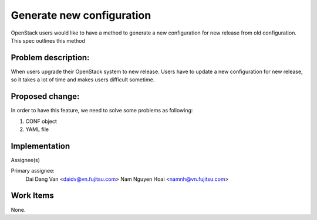 ..
 This work is licensed under a Creative Commons Attribution 3.0 Unported
 License.

 http://creativecommons.org/licenses/by/3.0/legalcode

==========================
Generate new configuration
==========================
OpenStack users would like to have a method to generate a new configuration
for new release from old configuration. This spec outlines this method

Problem description:
===================

When users upgrade their OpenStack system to new release. Users have to update 
a new configuration for new release, so it takes a lot of time and makes users difficult sometime.


Proposed change:
================

In order to have this feature, we need to solve some problems as following:

1. CONF object

2. YAML file


Implementation
==============

Assignee(s)

Primary assignee:
  Dai Dang Van <daidv@vn.fujitsu.com>
  Nam Nguyen Hoai <namnh@vn.fujitsu.com>

Work Items
==========
None.